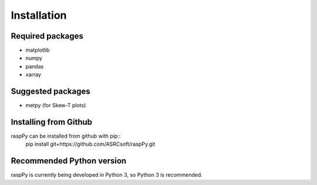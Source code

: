 Installation
============

Required packages
-----------------
- matplotlib
- numpy
- pandas
- xarray


Suggested packages
------------------
- metpy (for Skew-T plots)


Installing from Github
----------------------  
raspPy can be installed from github with pip::
  pip install git+https://github.com/ASRCsoft/raspPy.git


Recommended Python version
--------------------------
raspPy is currently being developed in Python 3, so Python 3 is recommended.
